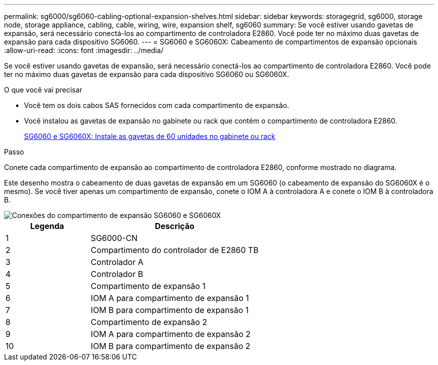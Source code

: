 ---
permalink: sg6000/sg6060-cabling-optional-expansion-shelves.html 
sidebar: sidebar 
keywords: storagegrid, sg6000, storage node, storage appliance, cabling, cable, wiring, wire, expansion shelf, sg6060 
summary: Se você estiver usando gavetas de expansão, será necessário conectá-los ao compartimento de controladora E2860. Você pode ter no máximo duas gavetas de expansão para cada dispositivo SG6060. 
---
= SG6060 e SG6060X: Cabeamento de compartimentos de expansão opcionais
:allow-uri-read: 
:icons: font
:imagesdir: ../media/


[role="lead"]
Se você estiver usando gavetas de expansão, será necessário conectá-los ao compartimento de controladora E2860. Você pode ter no máximo duas gavetas de expansão para cada dispositivo SG6060 ou SG6060X.

.O que você vai precisar
* Você tem os dois cabos SAS fornecidos com cada compartimento de expansão.
* Você instalou as gavetas de expansão no gabinete ou rack que contém o compartimento de controladora E2860.
+
xref:sg6060-installing-60-drive-shelves-into-cabinet-or-rack.adoc[SG6060 e SG6060X: Instale as gavetas de 60 unidades no gabinete ou rack]



.Passo
Conete cada compartimento de expansão ao compartimento de controladora E2860, conforme mostrado no diagrama.

Este desenho mostra o cabeamento de duas gavetas de expansão em um SG6060 (o cabeamento de expansão do SG6060X é o mesmo). Se você tiver apenas um compartimento de expansão, conete o IOM A à controladora A e conete o IOM B à controladora B.

image::../media/expansion_shelves_connections_sg6060.png[Conexões do compartimento de expansão SG6060 e SG6060X]

[cols="1a,2a"]
|===
| Legenda | Descrição 


 a| 
1
 a| 
SG6000-CN



 a| 
2
 a| 
Compartimento do controlador de E2860 TB



 a| 
3
 a| 
Controlador A



 a| 
4
 a| 
Controlador B



 a| 
5
 a| 
Compartimento de expansão 1



 a| 
6
 a| 
IOM A para compartimento de expansão 1



 a| 
7
 a| 
IOM B para compartimento de expansão 1



 a| 
8
 a| 
Compartimento de expansão 2



 a| 
9
 a| 
IOM A para compartimento de expansão 2



 a| 
10
 a| 
IOM B para compartimento de expansão 2

|===